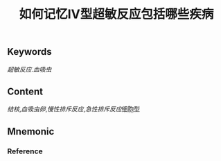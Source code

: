 :PROPERTIES:
:ID:       28143b3b-4122-43d4-9a4b-e9e8061494b4
:END:

#+title: 如何记忆Ⅳ型超敏反应包括哪些疾病

** Keywords
[[超敏反应]].[[血吸虫]]

** Content
[[结核]],[[血吸虫卵]],[[慢性排斥反应]],[[急性排斥反应]]细胞型

** Mnemonic


*** Reference
